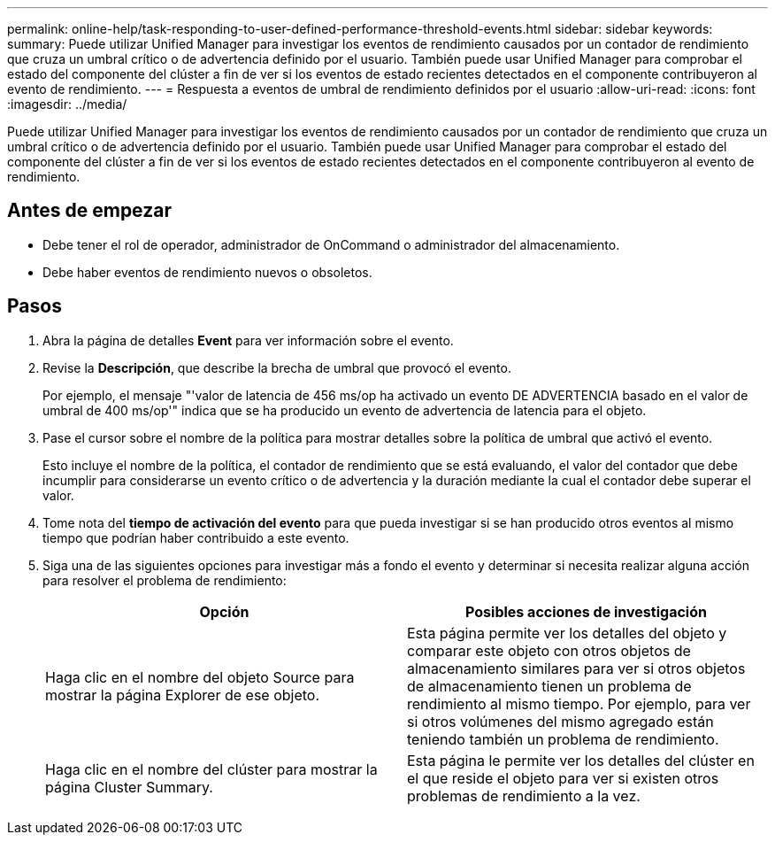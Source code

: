 ---
permalink: online-help/task-responding-to-user-defined-performance-threshold-events.html 
sidebar: sidebar 
keywords:  
summary: Puede utilizar Unified Manager para investigar los eventos de rendimiento causados por un contador de rendimiento que cruza un umbral crítico o de advertencia definido por el usuario. También puede usar Unified Manager para comprobar el estado del componente del clúster a fin de ver si los eventos de estado recientes detectados en el componente contribuyeron al evento de rendimiento. 
---
= Respuesta a eventos de umbral de rendimiento definidos por el usuario
:allow-uri-read: 
:icons: font
:imagesdir: ../media/


[role="lead"]
Puede utilizar Unified Manager para investigar los eventos de rendimiento causados por un contador de rendimiento que cruza un umbral crítico o de advertencia definido por el usuario. También puede usar Unified Manager para comprobar el estado del componente del clúster a fin de ver si los eventos de estado recientes detectados en el componente contribuyeron al evento de rendimiento.



== Antes de empezar

* Debe tener el rol de operador, administrador de OnCommand o administrador del almacenamiento.
* Debe haber eventos de rendimiento nuevos o obsoletos.




== Pasos

. Abra la página de detalles *Event* para ver información sobre el evento.
. Revise la *Descripción*, que describe la brecha de umbral que provocó el evento.
+
Por ejemplo, el mensaje "'valor de latencia de 456 ms/op ha activado un evento DE ADVERTENCIA basado en el valor de umbral de 400 ms/op'" indica que se ha producido un evento de advertencia de latencia para el objeto.

. Pase el cursor sobre el nombre de la política para mostrar detalles sobre la política de umbral que activó el evento.
+
Esto incluye el nombre de la política, el contador de rendimiento que se está evaluando, el valor del contador que debe incumplir para considerarse un evento crítico o de advertencia y la duración mediante la cual el contador debe superar el valor.

. Tome nota del *tiempo de activación del evento* para que pueda investigar si se han producido otros eventos al mismo tiempo que podrían haber contribuido a este evento.
. Siga una de las siguientes opciones para investigar más a fondo el evento y determinar si necesita realizar alguna acción para resolver el problema de rendimiento:
+
|===
| Opción | Posibles acciones de investigación 


 a| 
Haga clic en el nombre del objeto Source para mostrar la página Explorer de ese objeto.
 a| 
Esta página permite ver los detalles del objeto y comparar este objeto con otros objetos de almacenamiento similares para ver si otros objetos de almacenamiento tienen un problema de rendimiento al mismo tiempo. Por ejemplo, para ver si otros volúmenes del mismo agregado están teniendo también un problema de rendimiento.



 a| 
Haga clic en el nombre del clúster para mostrar la página Cluster Summary.
 a| 
Esta página le permite ver los detalles del clúster en el que reside el objeto para ver si existen otros problemas de rendimiento a la vez.

|===

